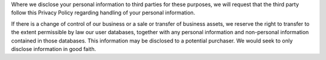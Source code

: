 Where we disclose your personal information to third parties for these purposes, we will request that the third party follow this Privacy Policy regarding handling of your personal information.

If there is a change of control of our business or a sale or transfer of business assets, we reserve the right to transfer to the extent permissible by law our user databases, together with any personal information and non-personal information contained in those databases. This information may be disclosed to a potential purchaser. We would seek to only disclose information in good faith.
